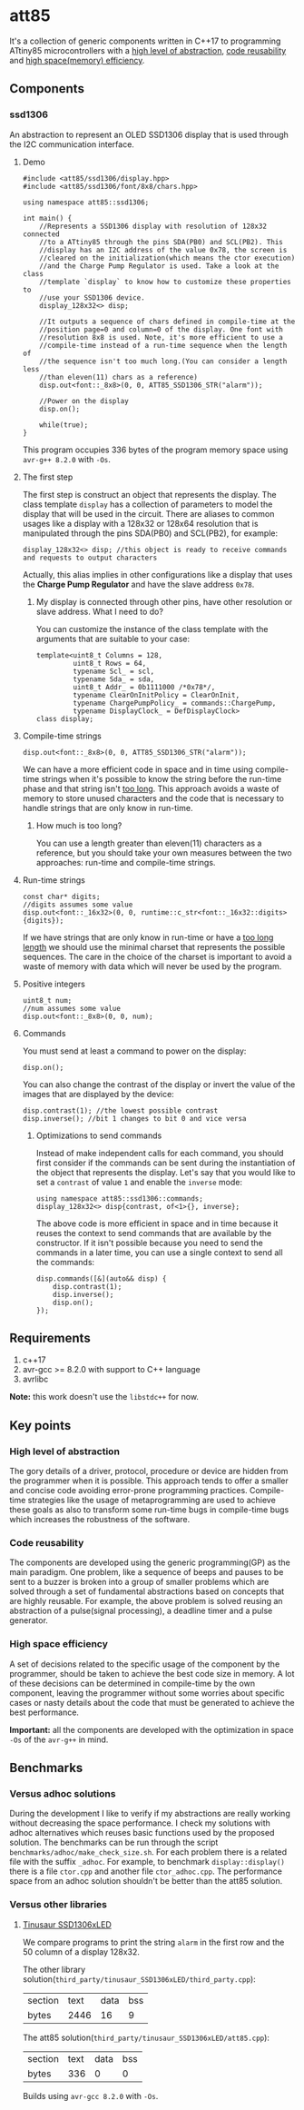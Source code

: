 * att85
It's a collection of generic components written in C++17 to programming ATtiny85 microcontrollers with a [[#high-level-of-abstraction][high level of abstraction]], [[#code-reusability][code reusability]] and [[#high-space-efficiency][high space(memory) efficiency]].

** Components 
*** ssd1306
An abstraction to represent an OLED SSD1306 display that is used through the I2C communication interface.

**** Demo
#+BEGIN_SRC C++
#include <att85/ssd1306/display.hpp>
#include <att85/ssd1306/font/8x8/chars.hpp>

using namespace att85::ssd1306;

int main() {
    //Represents a SSD1306 display with resolution of 128x32 connected
    //to a ATtiny85 through the pins SDA(PB0) and SCL(PB2). This
    //display has an I2C address of the value 0x78, the screen is
    //cleared on the initialization(which means the ctor execution)
    //and the Charge Pump Regulator is used. Take a look at the class
    //template `display` to know how to customize these properties to
    //use your SSD1306 device.
    display_128x32<> disp;

    //It outputs a sequence of chars defined in compile-time at the
    //position page=0 and column=0 of the display. One font with
    //resolution 8x8 is used. Note, it's more efficient to use a
    //compile-time instead of a run-time sequence when the length of
    //the sequence isn't too much long.(You can consider a length less
    //than eleven(11) chars as a reference)
    disp.out<font::_8x8>(0, 0, ATT85_SSD1306_STR("alarm"));
    
    //Power on the display
    disp.on();
    
    while(true);
}
#+END_SRC
This program occupies 336 bytes of the program memory space using ~avr-g++ 8.2.0~ with ~-Os~.

**** The first step
The first step is construct an object that represents the display. The class template ~display~ has a collection of parameters to model the display that will be used in the circuit. There are aliases to common usages like a display with a 128x32 or 128x64 resolution that is manipulated through the pins SDA(PB0) and SCL(PB2), for example:
#+BEGIN_SRC C++
display_128x32<> disp; //this object is ready to receive commands and requests to output characters
#+END_SRC
Actually, this alias implies in other configurations like a display that uses the *Charge Pump Regulator* and have the slave address ~0x78~. 

***** My display is connected through other pins, have other resolution or slave address. What I need to do?
You can customize the instance of the class template with the arguments that are suitable to your case:
#+BEGIN_SRC C++
template<uint8_t Columns = 128,
         uint8_t Rows = 64,
         typename Scl_ = scl,
         typename Sda_ = sda,
         uint8_t Addr_ = 0b1111000 /*0x78*/,
         typename ClearOnInitPolicy = ClearOnInit,
         typename ChargePumpPolicy_ = commands::ChargePump,
         typename DisplayClock_ = DefDisplayClock>
class display;
#+END_SRC

**** Compile-time strings
#+BEGIN_SRC C++
disp.out<font::_8x8>(0, 0, ATT85_SSD1306_STR("alarm"));
#+END_SRC
We can have a more efficient code in space and in time using compile-time strings when it's possible to know the string before the run-time phase and that string isn't [[#how-much-is-too-long][too long]]. This approach avoids a waste of memory to store unused characters and the code that is necessary to handle strings that are only know in run-time.

***** How much is too long?
:PROPERTIES:
:CUSTOM_ID: how-much-is-too-long
:END:
You can use a length greater than eleven(11) characters as a reference, but you should take your own measures between the two approaches: run-time and compile-time strings.

**** Run-time strings
#+BEGIN_SRC C++
const char* digits;
//digits assumes some value
disp.out<font::_16x32>(0, 0, runtime::c_str<font::_16x32::digits>{digits});
#+END_SRC
If we have strings that are only know in run-time or have a [[#how-much-is-too-long][too long length]] we should use the minimal charset that represents the possible sequences. The care in the choice of the charset is important to avoid a waste of memory with data which will never be used by the program.

**** Positive integers
#+BEGIN_SRC C++
uint8_t num;
//num assumes some value
disp.out<font::_8x8>(0, 0, num);
#+END_SRC

**** Commands
You must send at least a command to power on the display:
#+BEGIN_SRC C++
disp.on();
#+END_SRC
You can also change the contrast of the display or invert the value of the images that are displayed by the device:
#+BEGIN_SRC C++
disp.contrast(1); //the lowest possible contrast
disp.inverse(); //bit 1 changes to bit 0 and vice versa
#+END_SRC

***** Optimizations to send commands
Instead of make independent calls for each command, you should first consider if the commands can be sent during the instantiation of the object that represents the display. Let's say that you would like to set a ~contrast~ of value ~1~ and enable the ~inverse~ mode:
#+BEGIN_SRC C++
using namespace att85::ssd1306::commands;
display_128x32<> disp{contrast, of<1>{}, inverse};
#+END_SRC
The above code is more efficient in space and in time because it reuses the context to send commands that are available by the constructor. If it isn't possible because you need to send the commands in a later time, you can use a single context to send all the commands:
#+BEGIN_SRC C++
disp.commands([&](auto&& disp) {
    disp.contrast(1);
    disp.inverse();
    disp.on();
});
#+END_SRC

** Requirements
1. c++17
2. avr-gcc >= 8.2.0 with support to C++ language
3. avrlibc

*Note:* this work doesn't use the ~libstdc++~ for now.

** Key points
*** High level of abstraction
:PROPERTIES:
:CUSTOM_ID: high-level-of-abstraction
:END:
The gory details of a driver, protocol, procedure or device are hidden from the programmer when it is possible. This approach tends to offer a smaller and concise code avoiding error-prone programming practices. Compile-time strategies like the usage of metaprogramming are used to achieve these goals as also to transform some run-time bugs in compile-time bugs which increases the robustness of the software.
*** Code reusability
:PROPERTIES:
:CUSTOM_ID: code-reusability
:END:
The components are developed using the generic programming(GP) as the main paradigm. One problem, like a sequence of beeps and pauses to be sent to a buzzer is broken into a group of smaller problems which are solved through a set of fundamental abstractions based on concepts that are highly reusable. For example, the above problem is solved reusing an abstraction of a pulse(signal processing), a deadline timer and a pulse generator.
*** High space efficiency
:PROPERTIES:
:CUSTOM_ID: high-space-efficiency
:END:
A set of decisions related to the specific usage of the component by the programmer, should be taken to achieve the best code size in memory. A lot of these decisions can be determined in compile-time by the own component, leaving the programmer without some worries about specific cases or nasty details about the code that must be generated to achieve the best performance.

*Important:* all the components are developed with the optimization in space ~-Os~ of the ~avr-g++~ in mind.
** Benchmarks
*** Versus adhoc solutions
During the development I like to verify if my abstractions are really working without decreasing the space performance. I check my solutions with adhoc alternatives which reuses basic functions used by the proposed solution. The benchmarks can be run through the script ~benchmarks/adhoc/make_check_size.sh~. For each problem there is a related file with the suffix ~_adhoc~. For example, to benchmark ~display::display()~ there is a file ~ctor.cpp~ and another file ~ctor_adhoc.cpp~. The performance space from an adhoc solution shouldn't be better than the att85 solution.

*** Versus other libraries
**** [[https://bitbucket.org/tinusaur/ssd1306xled][Tinusaur SSD1306xLED]]
We compare programs to print the string ~alarm~ in the first row and the 50 column of a display 128x32. 

The other library solution(~third_party/tinusaur_SSD1306xLED/third_party.cpp~):
| section | text | data | bss |
| bytes   | 2446 |   16 |   9 |

The att85 solution(~third_party/tinusaur_SSD1306xLED/att85.cpp~):
| section | text | data | bss |
| bytes   |  336 |    0 |   0 |

Builds using ~avr-gcc 8.2.0~ with ~-Os~.


